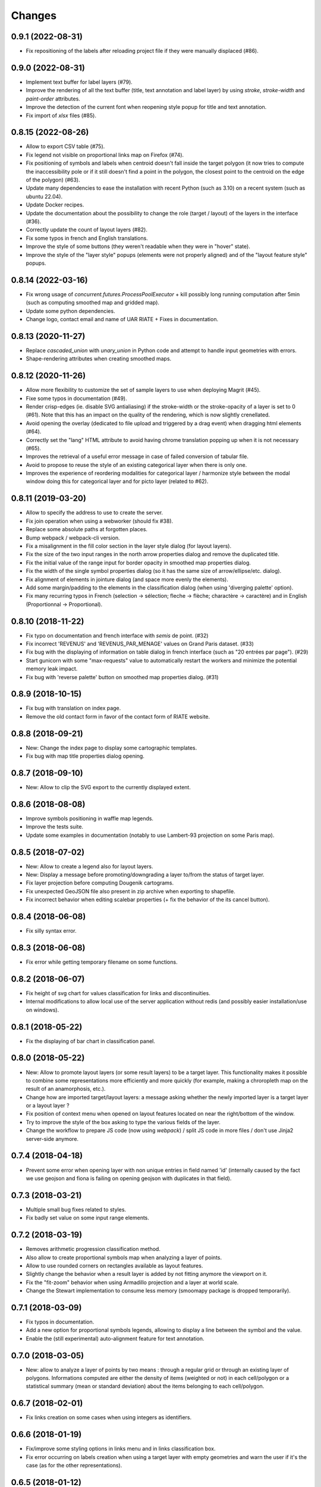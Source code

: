 Changes
=======

0.9.1 (2022-08-31)
-----------------

- Fix repositioning of the labels after reloading project file if they were manually displaced (#86).


0.9.0 (2022-08-31)
------------------

- Implement text buffer for label layers (#79).

- Improve the rendering of all the text buffer (title, text annotation and label layer) by using `stroke`, `stroke-width` and `paint-order` attributes.

- Improve the detection of the current font when reopening style popup for title and text annotation.

- Fix import of `xlsx` files (#85).


0.8.15 (2022-08-26)
-------------------

- Allow to export CSV table (#75).

- Fix legend not visible on proportional links map on Firefox (#74).

- Fix positioning of symbols and labels when centroid doesn't fall inside the target polygon (it now tries to compute the inaccessibility pole or if it still doesn't find a point in the polygon, the closest point to the centroid on the edge of the polygon) (#63).

- Update many dependencies to ease the installation with recent Python (such as 3.10) on a recent system (such as ubuntu 22.04).

- Update Docker recipes.

- Update the documentation about the possibility to change the role (target / layout) of the layers in the interface (#36).

- Correctly update the count of layout layers (#82).

- Fix some typos in french and English translations.

- Improve the style of some buttons (they weren't readable when they were in "hover" state).

- Improve the style of the "layer style" popups (elements were not properly aligned) and of the "layout feature style" popups.


0.8.14 (2022-03-16)
-------------------

- Fix wrong usage of `concurrent.futures.ProcessPoolExecutor` + kill possibly long running computation after 5min (such as computing smoothed map and gridded map).

- Update some python dependencies.

- Change logo, contact email and name of UAR RIATE + Fixes in documentation.


0.8.13 (2020-11-27)
-------------------

- Replace `cascaded_union` with `unary_union` in Python code and attempt to handle input geometries with errors.

- Shape-rendering attributes when creating smoothed maps.


0.8.12 (2020-11-26)
-------------------

- Allow more flexibility to customize the set of sample layers to use when deploying Magrit (#45).

- Fixe some typos in documentation (#49).

- Render crisp-edges (ie. disable SVG antialiasing) if the stroke-width or the stroke-opacity of a layer is set to 0 (#61). Note that this has an impact on the quality of the rendering, which is now slightly crenellated.

- Avoid opening the overlay (dedicated to file upload and triggered by a drag event) when dragging html elements (#64).

- Correctly set the "lang" HTML attribute to avoid having chrome translation popping up when it is not necessary (#65).

- Improves the retrieval of a useful error message in case of failed conversion of tabular file.

- Avoid to propose to reuse the style of an existing categorical layer when there is only one.

- Improves the experience of reordering modalities for categorical layer / harmonize style between the modal window doing this for categorical layer and for picto layer (related to #62).


0.8.11 (2019-03-20)
-------------------

- Allow to specify the address to use to create the server.

- Fix join operation when using a webworker (should fix #38).

- Replace some absolute paths at forgotten places.

- Bump webpack / webpack-cli version.

- Fix a misalignment in the fill color section in the layer style dialog (for layout layers).

- Fix the size of the two input ranges in the north arrow properties dialog and remove the duplicated title.

- Fix the initial value of the range input for border opacity in smoothed map properties dialog.

- Fix the width of the single symbol properties dialog (so it has the same size of arrow/ellipse/etc. dialog).

- Fix alignment of elements in jointure dialog (and space more evenly the elements).

- Add some margin/padding to the elements in the classification dialog (when using 'diverging palette' option).

- Fix many recurring typos in French (selection -> sélection; fleche -> flèche; charactère -> caractère) and in English (Proportionnal -> Proportional).


0.8.10 (2018-11-22)
-------------------

- Fix typo on documentation and french interface with *semis* de point. (#32)

- Fix incorrect 'REVENUS' and 'REVENUS_PAR_MENAGE' values on Grand Paris dataset. (#33)

- Fix bug with the displaying of information on table dialog in french interface (such as "20 entrées par page"). (#29)

- Start gunicorn with some "max-requests" value to automatically restart the workers and minimize the potential memory leak impact.

- Fix bug with 'reverse palette' button on smoothed map properties dialog. (#31)


0.8.9 (2018-10-15)
------------------

- Fix bug with translation on index page.

- Remove the old contact form in favor of the contact form of RIATE website.


0.8.8 (2018-09-21)
------------------

- New: Change the index page to display some cartographic templates.

- Fix bug with map title properties dialog opening.


0.8.7 (2018-09-10)
------------------

- New: Allow to clip the SVG export to the currently displayed extent.


0.8.6 (2018-08-08)
------------------

- Improve symbols positioning in waffle map legends.

- Improve the tests suite.

- Update some examples in documentation (notably to use Lambert-93 projection on some Paris map).


0.8.5 (2018-07-02)
------------------

- New: Allow to create a legend also for layout layers.

- New: Display a message before promoting/downgrading a layer to/from the status of target layer.

- Fix layer projection before computing Dougenik cartograms.

- Fix unexpected GeoJSON file also present in zip archive when exporting to shapefile.

- Fix incorrect behavior when editing scalebar properties (+ fix the behavior of the its cancel button).


0.8.4 (2018-06-08)
------------------

- Fix silly syntax error.


0.8.3 (2018-06-08)
------------------

- Fix error while getting temporary filename on some functions.


0.8.2 (2018-06-07)
------------------

- Fix height of svg chart for values classification for links and discontinuities.

- Internal modifications to allow local use of the server application without redis (and possibly easier installation/use on windows).


0.8.1 (2018-05-22)
------------------

- Fix the displaying of bar chart in classification panel.


0.8.0 (2018-05-22)
------------------

- New: Allow to promote layout layers (or some result layers) to be a target layer. This functionality makes it possible to combine some representations more efficiently and more quickly (for example, making a chroropleth map on the result of an anamorphosis, etc.).

- Change how are imported target/layout layers: a message asking whether the newly imported layer is a target layer or a layout layer ?

- Fix position of context menu when opened on layout features located on near the right/bottom of the window.

- Try to improve the style of the box asking to type the various fields of the layer.

- Change the workflow to prepare JS code (now using *webpack*) / split JS code in more files / don't use Jinja2 server-side anymore.


0.7.4 (2018-04-18)
------------------

- Prevent some error when opening layer with non unique entries in field named 'id' (internally caused by the fact we use geojson and fiona is failing on opening geojson with duplicates in that field).


0.7.3 (2018-03-21)
------------------

- Multiple small bug fixes related to styles.

- Fix badly set value on some input range elements.


0.7.2 (2018-03-19)
------------------

- Removes arithmetic progression classification method.

- Also allow to create proportional symbols map when analyzing a layer of points.

- Allow to use rounded corners on rectangles available as layout features.

- Slightly change the behavior when a result layer is added by not fitting anymore the viewport on it.

- Fix the "fit-zoom" behavior when using Armadillo projection and a layer at world scale.

- Change the Stewart implementation to consume less memory (smoomapy package is dropped temporarily).


0.7.1 (2018-03-09)
------------------

- Fix typos in documentation.

- Add a new option for proportional symbols legends, allowing to display a line between the symbol and the value.

- Enable the (still experimental) auto-alignment feature for text annotation.


0.7.0 (2018-03-05)
------------------

- New: allow to analyze a layer of points by two means : through a regular grid or through an existing layer of polygons. Informations computed are either the density of items (weighted or not) in each cell/polygon or a statistical summary (mean or standard deviation) about the items belonging to each cell/polygon.


0.6.7 (2018-02-01)
------------------

- Fix links creation on some cases when using integers as identifiers.


0.6.6 (2018-01-19)
------------------

- Fix/improve some styling options in links menu and in links classification box.

- Fix error occurring on labels creation when using a target layer with empty geometries and warn the user if it's the case (as for the other representations).


0.6.5 (2018-01-12)
------------------

- Be more tolerant with in the regular expression used to filter the name of exported maps (by allowing dot, dash and parentheses for example).

- Fix the displaying of the "waiting" overlay when loading a TopoJSON layer.

- Fix the displaying of the "horizontal layout" option for legend when used on a categorical choropleth map + rounding precision for "horizontal layout" legend and "proportional symbols" legend.

- Fix bug when changing layer name when using particularly long names.

- Compute Jenks natural breaks in a web worker if the dataset contains more than 7500 features.


0.6.4 (2017-12-22)
------------------

- Slightly change how field type is determined.

- Try to improve the 'active'/'pushed' effect on buttons located on the bottom-right of the map.

- Try to be lighter on the use of memory (by reducing the TTL of redis entries and by not saving (for later reuse) intermediate results anymore when computing potentials).

- Explicitly set locale and language parameters on docker image and make a better sanitizing of layer names.


0.6.3 (2017-12-14)
------------------

- Fix encoding issue of some sample basemaps (introduced in 0.6.1).

- Fix some errors that appeared when loading some datasets (especially while converting a csv to geojson when some cells of the coordinate columns contains weird stuff).

- Fix error with line height on text annotation with custom font when reloading a project file.


0.6.2 (2017-12-12)
------------------

- Fix bug when importing shapefiles (due to wrong hash computation / was introduced in 0.6.1).


0.6.1 (2017-12-11)
------------------

- New: add a new kind of layout for legends in use for choropleth maps.

- New: allow to create labels according to the values of a given field (such as creating "Name" labels only for cities with larger "Population" than xxx)

- Fix some bugs occurring while loading user files and improve the support for tabular file containing coordinates.

- Fix some typos in the interface and improve the displaying of the projection name when the projection is coming from a proj.4 string.

- Slightly improve support for Edge and Safari.


0.6.0 (2017-11-29)
------------------

- New: ask the user if he wants to remove the un-joined features from his basemap (after a partial join).

- New: allow to make proportional links (ie. without data classification, only graduated links were available until now).

- New: add some new basemaps for France.


0.5.7 (2017-11-08)
------------------

- Fix minors typo in french translation.

- Fix bug preventing to modify the number of class when using a diverging classification scheme.


0.5.6 (2017-10-31)
------------------

- Fix bug with projection rotation properties not applied when reloading a project file.


0.5.5 (2017-10-12)
------------------

- Fix bug with pictogram displaying in the appropriate box.


0.5.4 (2017-10-01)
------------------

- Change the default font used in text/tspan SVG elements (in favor of verdana). Should fix (for real this time?) the bug occurring while trying to open the resulting SVG file with some software on systems where the font in use is not available (notably Adobe Illustrator v16.0 CS6 on MacOSX).

- Disable the ability to use sphere and graticule with lambert conic conformal projection (the generated path, which is currently not clipped when using Proj4 projections, could be very heavy due to the conical nature of the projection).

- Allow to cancel the ongoing addition of a layout item by pressing Esc (and so inform the user about that in the notification).

- Improve the legend for proportional symbols (only for "single color" ones) by also using the stroke color of the result layer in the legend.

- Add "Bertin 1953" projection to the list of available projections.


0.5.3 (2017-09-22)
------------------

- Change the default font used in text/tspan SVG elements (in favor of Arial). Should fix the bug occurring while trying to open the resulting SVG file with some software on systems where the font in use is not available (notably Adobe Illustrator v16.0 CS6 on MacOSX).


0.5.2 (2017-09-13)
------------------

- Fix graticule style edition.


0.5.1 (2017-09-08)
------------------

- Improve how rectangles are drawn and edited.

- Fix the tooltip displaying proj.4 string.

- Allow to select projection from EPSG code and display it's name in the menu.

- Allow to reuse the colors and labels from an existing categorical layer.

- Change the layout of the box displaying the table.


0.5.0 (2017-08-24)
------------------

- Allow to create, use (and re-use) custom palette for choropleth maps.

- Allow to hide/display the head of arrows.

- Notable change: some old project-files may no longer be loaded correctly (the impact is really quite limited, but precisely, the overlay order of layout features could be incorrect when opening these old project-files).

- Fix error with legend customization box after changing the layer name.

- Re-allow to display the table of the joined dataset and improve the table layout.

- Improve handling of fields containing mixed numerical and not numerical values for some representations.


0.4.1 (2017-08-14)
------------------

- Fix background color when exporting to svg.

- Fix property box not opening on pictograms layer.

- Don't apply clipping path to pictograms layers nor symbols layers.

- Change the overlay displayed when a layer is loading.


0.4.0 (2017-07-24)
------------------

- Fix error occurring on some representations when using a target layer with empty geometries and warn the user if it's the case.

- Introduce a new representation, waffle map, for mapping two (or more) comparable stocks together.


0.3.7 (2017-07-17)
------------------

- Fix error on jointure.

- Fix location of red square when moving proportional symbols.

- Fix legend size on links and discontinuities when zooming.


0.3.6 (2017-06-30)
------------------

- Fix selection on links map (was only working with specific field name).


0.3.5 (2017-06-28)
------------------

- Allow to edit the location of proportional symbols

- Slightly change the behavior with proj4 projections when layers are added/removed


0.3.4 (2017-06-22)
------------------

- Fix the "auto-align" feature behavior for the new text annotation.

- Fix graticule not showing correctly when opening result svg file with Adobe Illustrator.

- Fix the jointure failing since 0.3.3.

- New: Allow to change the name of the layers at any time.


0.3.3 (2017-06-15)
------------------

- Allow to add more than one sphere background (#26).

- Add default projection for sample basemaps.


0.3.2 (2017-06-09)
------------------

- Fix text annotation behavior when clicking on "cancel".

- Fix legend displaying "false" after reloading (when size was not fixed).

- Switch color between "OK" and "Cancel" buttons on modal box.


0.3.1 (2017-06-08)
------------------

- Fix how values are retrieved for cartogram.


0.3.0 (2017-06-07)
------------------

- CSV reading: fix the recognition of some encodings + fix the reading of files whose first column contains an empty name.

- Modifies text annotations (internally): now allows the selection of the alignment (left, center, right) of the text within the block.

- Modifies versioning to follow SemVer more strictly.

- Fix Lambert 93 projection, accessible from the menu of projections (the display was non-existent at certain levels of zoom with this projection).

- Removes two projections that could be considered redundant.

- Fix bug with choice of pictogram size.

- Fix bug in the order in which some features are reloaded from project file.
